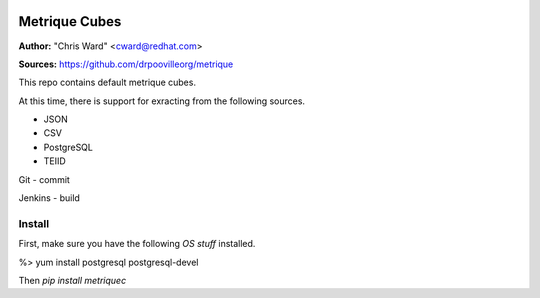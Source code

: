 .. image:: src/metriqued/metriqued/static/img/metrique_logo.png

Metrique Cubes
==============

**Author:** "Chris Ward" <cward@redhat.com>

**Sources:** https://github.com/drpoovilleorg/metrique

This repo contains default metrique cubes.
        
At this time, there is support for exracting from the 
following sources.
        
- JSON

- CSV

- PostgreSQL
- TEIID

Git
- commit

Jenkins
- build


Install
-------

First, make sure you have the following *OS stuff*
installed.

%> yum install postgresql postgresql-devel

Then `pip install  metriquec`
